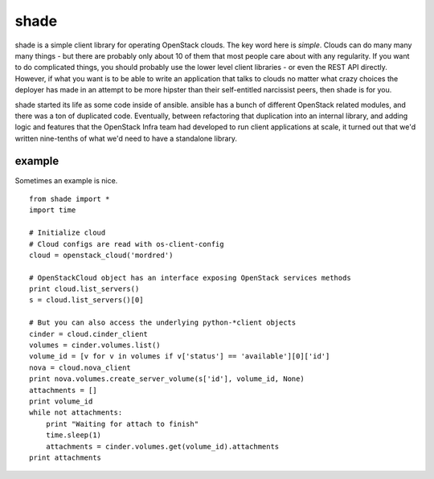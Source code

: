 shade
=====

shade is a simple client library for operating OpenStack clouds. The
key word here is *simple*. Clouds can do many many many things - but there are
probably only about 10 of them that most people care about with any
regularity. If you want to do complicated things, you should probably use
the lower level client libraries - or even the REST API directly. However,
if what you want is to be able to write an application that talks to clouds
no matter what crazy choices the deployer has made in an attempt to be
more hipster than their self-entitled narcissist peers, then shade is for you.

shade started its life as some code inside of ansible. ansible has a bunch
of different OpenStack related modules, and there was a ton of duplicated
code. Eventually, between refactoring that duplication into an internal
library, and adding logic and features that the OpenStack Infra team had
developed to run client applications at scale, it turned out that we'd written
nine-tenths of what we'd need to have a standalone library.

example
-------

Sometimes an example is nice.
::

  from shade import *
  import time

  # Initialize cloud
  # Cloud configs are read with os-client-config
  cloud = openstack_cloud('mordred')

  # OpenStackCloud object has an interface exposing OpenStack services methods
  print cloud.list_servers()
  s = cloud.list_servers()[0]

  # But you can also access the underlying python-*client objects
  cinder = cloud.cinder_client
  volumes = cinder.volumes.list()
  volume_id = [v for v in volumes if v['status'] == 'available'][0]['id']
  nova = cloud.nova_client
  print nova.volumes.create_server_volume(s['id'], volume_id, None)
  attachments = []
  print volume_id
  while not attachments:
      print "Waiting for attach to finish"
      time.sleep(1)
      attachments = cinder.volumes.get(volume_id).attachments
  print attachments
